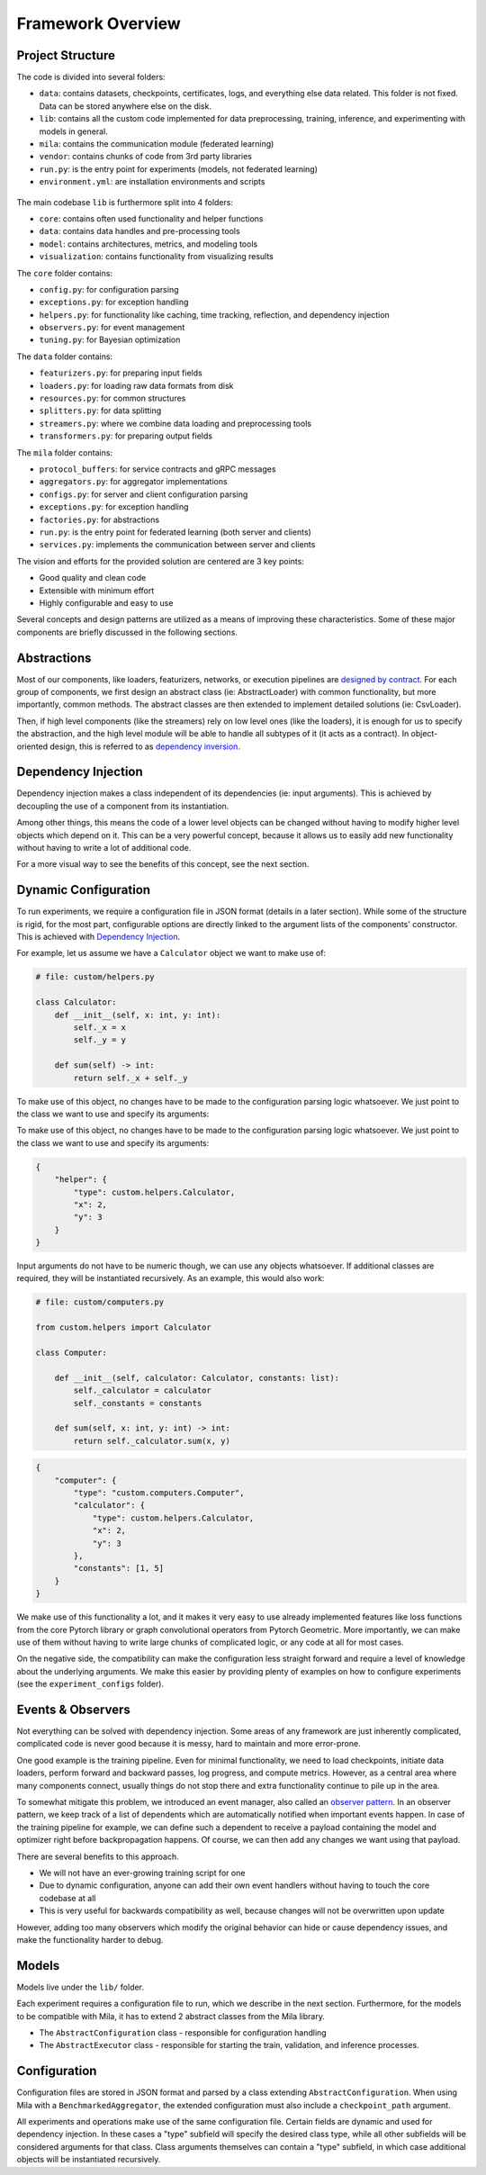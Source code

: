 Framework Overview
==================

Project Structure
-----------------

The code is divided into several folders:

* ``data``: contains datasets, checkpoints, certificates, logs, and everything else data related. This folder is not fixed. Data can be stored anywhere else on the disk.
* ``lib``: contains all the custom code implemented for data preprocessing, training, inference, and experimenting with models in general.
* ``mila``: contains the communication module (federated learning)
* ``vendor``: contains chunks of code from 3rd party libraries
* ``run.py``: is the entry point for experiments (models, not federated learning)
* ``environment.yml``: are installation environments and scripts

.. figure:: /_figures/structure.png
    :alt: the project structure
    :scale: 70%

The main codebase ``lib`` is furthermore split into 4 folders:

* ``core``: contains often used functionality and helper functions
* ``data``: contains data handles and pre-processing tools
* ``model``: contains architectures, metrics, and modeling tools
* ``visualization``: contains functionality from visualizing results

The ``core`` folder contains:

* ``config.py``: for configuration parsing
* ``exceptions.py``: for exception handling
* ``helpers.py``: for functionality like caching, time tracking, reflection, and dependency injection
* ``observers.py``: for event management
* ``tuning.py``: for Bayesian optimization

The ``data`` folder contains:

* ``featurizers.py``: for preparing input fields
* ``loaders.py``: for loading raw data formats from disk
* ``resources.py``: for common structures
* ``splitters.py``: for data splitting
* ``streamers.py``: where we combine data loading and preprocessing tools
* ``transformers.py``: for preparing output fields

The ``mila`` folder contains:

* ``protocol_buffers``: for service contracts and gRPC messages
* ``aggregators.py``: for aggregator implementations
* ``configs.py``: for server and client configuration parsing
* ``exceptions.py``: for exception handling
* ``factories.py``: for abstractions
* ``run.py``: is the entry point for federated learning (both server and clients)
* ``services.py``: implements the communication between server and clients

The vision and efforts for the provided solution are centered are 3 key points:

* Good quality and clean code
* Extensible with minimum effort
* Highly configurable and easy to use

Several concepts and design patterns are utilized as a means of improving these characteristics.
Some of these major components are briefly discussed in the following sections.

Abstractions
------------

Most of our components, like loaders, featurizers, networks, or execution pipelines are `designed by contract <https://en.wikipedia.org/wiki/Design_by_contract>`_.
For each group of components, we first design an abstract class (ie: AbstractLoader) with common functionality, but more importantly, common methods.
The abstract classes are then extended to implement detailed solutions (ie: CsvLoader).

Then, if high level components (like the streamers) rely on low level ones (like the loaders), it is enough for us to specify the abstraction, and the high level module will be able to handle all subtypes of it (it acts as a contract).
In object-oriented design, this is referred to as `dependency inversion <https://en.wikipedia.org/wiki/Dependency_inversion_principle>`_.

Dependency Injection
--------------------

Dependency injection makes a class independent of its dependencies (ie: input arguments).
This is achieved by decoupling the use of a component from its instantiation.

Among other things, this means the code of a lower level objects can be changed without having to modify higher level objects which depend on it.
This can be a very powerful concept, because it allows us to easily add new functionality without having to write a lot of additional code.

For a more visual way to see the benefits of this concept, see the next section.

Dynamic Configuration
---------------------

To run experiments, we require a configuration file in JSON format (details in a later section).
While some of the structure is rigid, for the most part, configurable options are directly linked to the argument lists of the components' constructor.
This is achieved with `Dependency Injection`_.

For example, let us assume we have a ``Calculator`` object we want to make use of:

.. code-block:: python

    # file: custom/helpers.py

    class Calculator:
        def __init__(self, x: int, y: int):
            self._x = x
            self._y = y

        def sum(self) -> int:
            return self._x + self._y

To make use of this object, no changes have to be made to the configuration parsing logic whatsoever.
We just point to the class we want to use and specify its arguments:

To make use of this object, no changes have to be made to the configuration parsing logic whatsoever.
We just point to the class we want to use and specify its arguments:

.. code-block:: javascript

    {
        "helper": {
            "type": custom.helpers.Calculator,
            "x": 2,
            "y": 3
        }
    }

Input arguments do not have to be numeric though, we can use any objects whatsoever.
If additional classes are required, they will be instantiated recursively.
As an example, this would also work:

.. code-block:: python

    # file: custom/computers.py

    from custom.helpers import Calculator

    class Computer:

        def __init__(self, calculator: Calculator, constants: list):
            self._calculator = calculator
            self._constants = constants

        def sum(self, x: int, y: int) -> int:
            return self._calculator.sum(x, y)


.. code-block:: javascript

    {
        "computer": {
            "type": "custom.computers.Computer",
            "calculator": {
                "type": custom.helpers.Calculator,
                "x": 2,
                "y": 3
            },
            "constants": [1, 5]
        }
    }


We make use of this functionality a lot, and it makes it very easy to use already
implemented features like loss functions from the core Pytorch library or graph convolutional operators from Pytorch Geometric.
More importantly, we can make use of them without having to write large chunks of complicated logic, or any code at all for most cases.

On the negative side, the compatibility can make the configuration less straight
forward and require a level of knowledge about the underlying arguments.
We make this easier by providing plenty of examples on how to configure experiments (see the ``experiment_configs`` folder).

Events & Observers
------------------

Not everything can be solved with dependency injection.
Some areas of any framework are just inherently complicated, complicated code is
never good because it is messy, hard to maintain and more error-prone.

One good example is the training pipeline.
Even for minimal functionality, we need to load checkpoints, initiate data loaders,
perform forward and backward passes, log progress, and compute metrics.
However, as a central area where many components connect, usually things do not
stop there and extra functionality continue to pile up in the area.

To somewhat mitigate this problem, we introduced an event manager, also called
an `observer pattern <https://en.wikipedia.org/wiki/Observer_pattern>`_.
In an observer pattern, we keep track of a list of dependents which are automatically notified when important events happen.
In case of the training pipeline for example, we can define such a dependent to
receive a payload containing the model and optimizer right before backpropagation happens.
Of course, we can then add any changes we want using that payload.

There are several benefits to this approach.

* We will not have an ever-growing training script for one
* Due to dynamic configuration, anyone can add their own event handlers without having to touch the core codebase at all
* This is very useful for backwards compatibility as well, because changes will not be overwritten upon update

However, adding too many observers which modify the original behavior can hide or cause dependency issues, and make the functionality harder to debug.

Models
------

Models live under the ``lib/`` folder.

Each experiment requires a configuration file to run, which we describe in the next section.
Furthermore, for the models to be compatible with Mila, it has to extend 2 abstract classes from the Mila library.

* The ``AbstractConfiguration`` class - responsible for configuration handling
* The ``AbstractExecutor`` class - responsible for starting the train, validation, and inference processes.

Configuration
-------------

Configuration files are stored in JSON format and parsed by a class extending ``AbstractConfiguration``.
When using Mila with a ``BenchmarkedAggregator``, the extended configuration must also include a ``checkpoint_path`` argument.

All experiments and operations make use of the same configuration file.
Certain fields are dynamic and used for dependency injection.
In these cases a "type" subfield will specify the desired class type, while all other subfields will be considered arguments for that class.
Class arguments themselves can contain a "type" subfield, in which case additional objects will be instantiated recursively.
